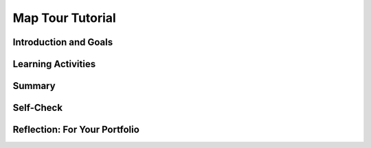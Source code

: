 .. raw:: html 

    <a href="../index.html"><img class="align-center" src="../_static/MobileCSPLogo.png" width="250px"/></a>

Map Tour Tutorial
=================

.. raw:: html

        <div class="MCSP-lesson-content">
    <script>
      $(document).ready(function() {
        generateSummary(EKmapping['3.08']);
        generateHovers();
        Tipped.create('.vocab', function(element) {
        var vocab = $(element).data('id');
        return vocabulary[vocab];
          }, {
            cache: false,
              position: 'topleft'
              });
      });
    
    /*  var vocabulary = { 
        "list":"In computer science, a list  stores multiple items under one variable name and uses an index to number and access them.",
        "index":"The index of a list is the number or position of an element in the list.",
        "data abstraction":"A data abstraction provides a general way to access a collection of data.",
        "string":"A sequence of characters that can be stored in a variable or list.", 
        "concatenation": "Putting two strings together to make a new string.",
        "data type": "The type of data stored in a variable, for example number, string, boolean, or list.",
        "ADT":"An abstract data type (ADT) defines a general data type like list that describes a collection of data without worrying about the specific implementation.",
        "API":"The Application Programming Interface (API) for a program or web service defines how other programs can communicate with it and use it.",
        "GPS": "The Global Positioning System (GPS) allows people to pinpoint their geolocation (geographic location) on Earth using satellites."
        
       
      };     */
    </script>
    <h3 id="est-length">Time Estimate: 45 minutes</h3>
    

Introduction and Goals
-----------------------

.. raw:: html

    <p>
    <table><tbody>
	<tr><td colspan=2>The Map Tour App tutorial showcases some features of the <a href="http://ai2.appinventor.mit.edu/reference/components/maps.html#Map" target="_blank">Map component</a> in App Inventor  to create a map tour of different destinations. You will learn about an important <span class="hover vocab yui-wk-div" data-id='data abstraction'>data abstraction</span> called <b>Lists</b> to keep track of the destinations.</td></tr>
    <tr>
	<td valign=top><iframe allowfullscreen="" frameborder="0" height="275px" src="https://www.youtube.com/embed/JyqhNvOtQfA?rel=0" width="250px"></iframe>       
    (<a href="https://www.teachertube.com/video/mobile-csp-map-tour-preview-revised-476365" target="_blank">TeacherTube Version</a>)
    </td>
    <td valign=top>
		<div><b>Learning Objectives:</b>&nbspI will learn to</div>
		<ul>
		<li>use the <i>Map</i>, <i>ListPicker</i>, and <i>WebViewer</i> UI components in App Inventor</li>
		<li>use <span class="hover vocab yui-wk-div" data-id='list'>lists</span> to store and access destinations on the map</li>
		<li>use an <span class="hover vocab yui-wk-div" data-id='API'>API</span> (Application Programming Interface) to display Wikipedia pages of destinations</li>
		</ul>
        <div><b>Language Objectives:</b>&nbspI will be able to</div>
		<ul>
		<li>use target vocabulary, such as <span class="hover vocab yui-wk-div" data-id=list>list</span>, <span class="hover vocab yui-wk-div" data-id=index>index</span>, <span class="hover vocab yui-wk-div" data-id=string>string</span>, <span class="hover vocab yui-wk-div" data-id=concatenation>concatenation</span>, and <span class="hover vocab yui-wk-div" data-id=API>API</span> while describing app features and UI components, with the support of concept definitions and <a href="https://docs.google.com/presentation/d/1n-K4AQ_maHcXekzcfERQ9dxj91nqv9ytwJx4ZkAp8zw/copy" target="_blank" title="">vocabulary notes</a> from this lesson</li>
		</ul>
    </td>
	</tr>
	</tbody></table>
    

Learning Activities
--------------------

.. raw:: html

    <p><h3>Tutorial</h3>
    <p>To get started, <a href="http://ai2.appinventor.mit.edu/" target="_blank">open App Inventor</a> and start a new project and name it Map Tour.  Follow along with the following video or the <a href="https://drive.google.com/open?id=1yuKxS3XcFXpVDPqSUm9_I_9buKmrl4rshR07TKCCqz4" target="_blank">text tutorial</a> or the <a href="https://drive.google.com/open?id=1qOJQYsqISwD54UDRLPGTgbU2Ywe_ZqYM94-UmCepdfU" target="_blank">short handout</a> for more of a challenge.
    <br/>
.. youtube:: -pl9xYAK17I
        :width: 650
        :height: 415
        :align: center

.. raw:: html

    <div id="bogus-div">
    <p></p>
    </div>


      (<a href="https://teachertube.com/video/mobile-csp-map-tour-tutorial-revised-476368" target="_blank">TeacherTube Version</a>)
      <br/></p>
    <h3>Enhancements</h3>
    <p>Your instructor may ask you to do some or all  of the following enhancements for your Map Tour app. Be creative!</p>
    <ol>
    <li>Add more destinations to your map tour.  Make sure you have at least 3 destinations.
      </li><li><b>MapType ListPicker:</b> Add a ListPicker to choose the Map Type with the Elements Roads, Aerial, and Terrain. These elements can be set in the UI or in the code in the BeforePicking event handler. After picking, use the user’s Selection to set the Map.MapType to 1 for Roads, 2 for Aerial, and 3 for Terrain. You could do this with an if block using the blue mutator button to add if/elseif/else parts to make a 3 way choice.</li>
    <li><b>Zoom Slider: </b>Add a slider to your UI to control the zoom level in the map. You may want a horizontal arrangement to arrange these new controls.  In the slider’s properties, set the MaxValue to 20, MinValue to 1, and ThumbPosition to 13. The slider has a When Slider Position Changed event handler that is called when the user slides the slider. Inside this event, you can change the Map1’s Zoom property to value in the Slider’s ThumbPosition.</li>
    <li><b>My Location button and <span class="hover vocab yui-wk-div" data-id='GPS'>GPS</span>:</b> OpenStreetMap keeps track of the user’s location using <span class="hover vocab yui-wk-div" data-id='GPS'>GPS</span> (the Global Positioning System which uses satellites orbiting the earth to allow us to pinpoint our locations on earth). The Map’s properties UserLatitude and UserLongitude will give the latitude and longitude of the device currently running your app if the device has <span class="hover vocab yui-wk-div" data-id='GPS'>GPS</span> capabilities. Add a button called My Location. When it is clicked, use the Map.PanTo procedure to go the the Map’s UserLatitude, UserLongitude, Map.ZoomLevel. <b>Note:</b> This enhancement is very dependent on the type of device you have and where you are -- being indoors in a classroom is not optimal. So to get this part of the app working you may want to package the app and take the device outdoors. Also, make sure that the device’s <a href="https://www.droid-life.com/2013/01/30/how-to-enable-gps-and-other-location-services-beginners-guide/" target="_blank">location sensing setting</a> is turned on. 
    
     </li>
    </ol>
    <h3>Data Abstraction: Lists</h3>
    <p>The simplest <span class="hover vocab yui-wk-div" data-id='data abstraction'>data abstraction</span> in programming is a <i>variable</i>, but there are more complex data structures 
      available in all programming languages. Like most other programming languages, App Inventor has an <span class="hover vocab yui-wk-div" data-id='ADT'>abstract data type (ADT)</span> called <span class="hover vocab yui-wk-div" data-id='list'>list</span> that allows the storage of an ordered sequence of elements under one name in memory. <span class="hover vocab yui-wk-div" data-id='list'>Lists</span> are sometimes called arrays in other programming languages. Data abstractions manage complexity in the program by giving a collection of data a name that can be used without knowing the specific details of its representation.
      
      The elements in a <span class="hover vocab yui-wk-div" data-id='list'>list</span> are 
      <span class="hover vocab yui-wk-div" data-id='index'>indexed</span> which means they are numbered from <b><i>1</i></b> to the <b><i>length</b></i> of the <span class="hover vocab yui-wk-div" data-id='list'>list</span>. 
      To define a <span class="hover vocab yui-wk-div" data-id='list'>list</span>, we can create a global variable that can be initialized to an <b><i>empty</i></b> <span class="hover vocab yui-wk-div" data-id='list'>list</span> 
      (a <span class="hover vocab yui-wk-div" data-id='list'>list</span> with no items in it):
    
      <br/>
    <img src="../_static/assets/img/EmptyList.png" width="400"/>
    <br/>
      Or we can assign the variable a specific <span class="hover vocab yui-wk-div" data-id='list'>list</span> of items using <b><i>make a <span class="hover vocab yui-wk-div" data-id='list'>list</span></i></b>: 
      <br/>
    <img src="../_static/assets/img/DestinationsList.png" width="500">
    </img></p><p> The <i>Lists</i> drawer contains lots of blocks (<a href="http://appinventor.mit.edu/explore/ai2/support/blocks/lists.html" target="_blank">see the documentation here</a>) such as 
      <i><b>insert item into <span class="hover vocab yui-wk-div" data-id='list'>list</span></b></i> and <i><b>select random item from <span class="hover vocab yui-wk-div" data-id='list'>list</span></b></i> that let you manipulate the 
      items in the <span class="hover vocab yui-wk-div" data-id='list'>list</span>. 
    
    </p>
    <p>Notice that a <b>variable</b> in App Inventor can hold a single data item like a number or a whole <span class="hover vocab yui-wk-div" data-id='list'>list</span> containing many items. Actually, variables in App Inventor can hold a variety of <b>data types</b> including:
      </p><ul>
    <li>Numbers: integers or decimal numbers, </li>
    <li> Strings: text, any sequence of characters you can type on a keyboard, represented inside quotes like "Hello World! 123". </li>
    <li>Booleans: like true or false </li>
    <li> <span class="hover vocab yui-wk-div" data-id='list'>Lists</span>: a collection of related elements given a name. The elements can be any <span class="hover vocab yui-wk-div" data-id='data type'>data type</span> but they are usually all the same <span class="hover vocab yui-wk-div" data-id='data type'>data type</span>, for example all strings or all numbers, and they are numbered with an <span class="hover vocab yui-wk-div" data-id='index'>index</span>. </li>
    </ul>
    <p>We also used <span class="hover vocab yui-wk-div" data-id='string'>string</span> <span class="hover vocab yui-wk-div" data-id='concatenation'>concatenation</span> in this app to <b>join</b> together two strings to make a new <span class="hover vocab yui-wk-div" data-id='string'>string</span>. We joined together the wikipedia web site url with the destination name to make a new url. Another term used with strings is <span class="hover vocab yui-wk-div" data-id='substring'>substring</span> which is part of a <span class="hover vocab yui-wk-div" data-id='string'>string</span>; for example, "cat" is a <span class="hover vocab yui-wk-div" data-id='substring'>substring</span> of "catalog".
      
    </p><h3>AP Pseudocode</h3>
    <p>In the AP CSP pseudocode, <span class="hover vocab yui-wk-div" data-id='list'>lists</span>are represented using square brackets [ ] as shown below.   
      The assignment operator ← (the left-pointing arrow)  can be used to assign a value to a variable. This value can be any <span class="hover vocab yui-wk-div" data-id='data type'>data type</span> including a number, a <span class="hover vocab yui-wk-div" data-id='string'>string</span>, a boolean, or a <span class="hover vocab yui-wk-div" data-id='list'>list</span>.  
      So the initialization of the global  variable for the empty <span class="hover vocab yui-wk-div" data-id='list'>list</span> or a <span class="hover vocab yui-wk-div" data-id='list'>list</span> of destinations would look like this in the AP pseudocode:
      </p><blockquote>
    <pre>   
      destinations ← []
      destinations ← [ "Statue of Liberty", "Chichen Itza" ]
    </pre>
    </blockquote>
    <span class="hover vocab yui-wk-div" data-id='list'>Lists</span> can also be copied into one another, newlist ← destinations.  In a program, if the <span class="hover vocab yui-wk-div" data-id='index'>index</span> is less than 1 or greater than the length of the <span class="hover vocab yui-wk-div" data-id='list'>list</span>, the program will have an error and stop running.
      
      
    
    <h3>APIs: Extend Your Powers as a Programmer</h3>
    <p>In this app, you will make use of an <a href="http://en.wikipedia.org/wiki/Application_programming_interface">Application Programming Interface</a> (<span class="hover vocab yui-wk-div" data-id='API'>API</span>) to communicate with and use Wikipedia from inside your app. An <span class="hover vocab yui-wk-div" data-id='API'>API</span> for a program or web service defines how other programs can communicate with it and use it. There are lots of APIs available to programmers. The APIs specify exactly how programs and apps can interact with each other to perform certain tasks, like sending email or retrieving some data or displaying a particular web page. </p>
    <p>APIs enable programmers to see the Internet and Web and their mobile devices in a very different way than other users. Rather than seeing it merely as something to use, APIs allow programmers to  control how they interact with their mobile devices and with applications provided by Google, Wikipedia, and other software companies.</p>
     

Summary
--------

.. raw:: html

    <p>
    In this lesson, you learned how to:
      <div id="summarylist">
    </div>
    

Self-Check
-----------

.. raw:: html

    <p>
	<h3>Vocabulary</h3>
    Here is a table of the technical terms introduced in this lesson. Hover over the terms to review the definitions.
	<table align="center">
    <tbody>
    <tr>
    <td><span class="hover vocab yui-wk-div" data-id="list">list</span>
    <br/><span class="hover vocab yui-wk-div" data-id="index">index</span>
    <br/><span class="hover vocab yui-wk-div" data-id="string">string</span>
    <br/><span class="hover vocab yui-wk-div" data-id="concatenation">concatenation</span>
    <br/><span class="hover vocab yui-wk-div" data-id="substring">substring</span>
    </td>
    <td>
    <span class="hover vocab yui-wk-div" data-id="data type">data type</span>
    <br/> <span class="hover vocab yui-wk-div" data-id="data abstraction">data abstraction</span>
    <br/> <span class="hover vocab yui-wk-div" data-id="ADT">Abstract Data Type (ADT)</span>
    <br/><span class="hover vocab yui-wk-div" data-id="API">API</span>
    <br/><span class="hover vocab yui-wk-div" data-id="GPS">GPS</span>
    </td></tr>
    </tbody>
    </table>
	<p>
    
	<h3>Check Your Understanding</h3>
    <p>Complete the following self-check exercises. 
	</p>
	
.. fillintheblank:: mcsp-3-8-1
    :casei:

    In order for this block to work, the global destinations variable must be what type of data (number, string, list, etc.)? Type your answer into the text box. Spelling counts. 

    .. raw:: html

        <img src="../_static/assets/img/listpickerelements.png"/> |blank|

    - :list: Good. That's right! This statement assumes that global destinations is a <b>list</b> of strings.  When the List Picker is clicked, the list will be presented to the user, who may then select one of the items on the list.
      :x: 


.. raw:: html

    <div id="bogus-div">
    <p></p>
    </div>


    
.. fillintheblank:: mcsp-3-8-2

    Lists have a length property that keeps track of how many items or elements are in a given list. What is the length of this list? Type your answer into the text box. 

    .. raw:: html

        <img class="yui-img selected" src="../_static/assets/img/ListLength.png?seed=93691&amp;url=assets/img/ListLength.png"/> |blank|

    - :4: That's right! The list has 4 items/elements, so its length is 4.
      :x: The list has 4 items/elements, so its length is 4.


.. raw:: html

    <div id="bogus-div">
    <p></p>
    </div>


    
.. fillintheblank:: mcsp-3-8-3

    Lists are indexed, or numbered, starting with 1, which means that you can retrieve any item from a list by giving its index. For the list below, what is the index of "No way"? Type your answer into the text box. 

    .. raw:: html

        <img class="yui-img" src="../_static/assets/img/makealist8.png"/> |blank|

    - :3: That's right! The text "No way" occurs as the third item in the list, so its index is 3.
      :x: The text "No way" occurs as the third item in the list, so its index is 3.


.. raw:: html

    <div id="bogus-div">
    <p></p>
    </div>


    
.. mchoice:: mcsp-3-8-4
    :random:
    :practice: T
    :answer_a: It would give you the last item in the list.  
    :feedback_a: If it were easy, you wouldn’t be learning anything! Unfortunately the app would probably crash because you did not use a valid index.
    :answer_b: It would give you the first item in the list. 
    :feedback_b: If it were easy, you wouldn’t be learning anything! Unfortunately the app would probably crash because you did not use a valid index.
    :answer_c: It would crash because there is no item with that index. 
    :feedback_c: That's right! When you are referring to an item in a list using an index, you must make sure to use a valid index. For this list the valid indexes are 1 through 8. Using any other index is sometimes called an Index out of bounds error.
    :answer_d: It would ignore your request. 
    :feedback_d: If it were easy, you wouldn’t be learning anything! Since there is no index of 10, App Inventor wouldn't ignore your request. Instead it would unfortunately probably crash the app because you did not use a valid index.
    :answer_e: It would give you a random item from the list. 
    :feedback_e: If it were easy, you wouldn’t be learning anything! Unfortunately the app would probably crash because you did not use a valid index.
    :correct: c

    What do you suppose would happen if your app asked App Inventor for the item at index 10 in the list shown here? 

    .. raw:: html

        <img class="yui-img" src="../_static/assets/img/makealist8.png"/>


.. raw:: html

    <div id="bogus-div">
    <p></p>
    </div>

    

Reflection: For Your Portfolio
-------------------------------

.. raw:: html

    <p><div class="yui-wk-div" id="portfolio">
    <p>Answer the following portfolio reflection questions as directed by your instructor. Questions are also available in this <a href="https://docs.google.com/document/d/1WONX7hPohAnBxVUsfaCnY5c7qkUe_ZS_kHRdper1Dyk/edit?usp=sharing" target="_blank">Google Doc</a> where you may use File/Make a Copy to make your own editable copy.</p>
    <div style="align-items:center;"><iframe class="portfolioQuestions" scrolling="yes" src="https://docs.google.com/document/d/e/2PACX-1vRgIhKX2pbpqXGDClZyqJ576Esw3oEppPeOIxORfeNh4_D8qkc7VZC2t-vST4TdNI5xF7wF7Oiqp2EO/pub?embedded=true" style="height:30em;width:100%"></iframe></div>
    <!--  &lt;p&gt;Answer the following portfolio reflection questions as directed by your instructor. Questions are also available in this &lt;a href=&quot;https://docs.google.com/document/d/1WONX7hPohAnBxVUsfaCnY5c7qkUe_ZS_kHRdper1Dyk/edit?usp=sharing&quot; target=&quot;_blank&quot;&gt;Google Doc&lt;/a&gt; where you may use File/Make a Copy to make your own editable copy.&lt;/p&gt;
    
      &lt;ol&gt;
          &lt;li&gt;How are lists used in this app? Why is a list a useful data abstraction or an abstract data type (ADT) in programming?&lt;/li&gt;
        &lt;li&gt;How do APIs simplify complex programming tasks? Pick an app that you use on your device (e.g. Snapchat, Twitter) and see whether it provides an API and some of the functions you can control with it. &lt;/li&gt;
      &lt;li&gt; How is GPS used in this app? Do some research to find out how GPS works and describe it here in a couple sentences.&lt;/li&gt;
    &lt;li&gt;Insert screenshots of the enhancements that you made below and describe how they work.
        &lt;/li&gt;
      &lt;/ol&gt;-->
    </div>
    </div>